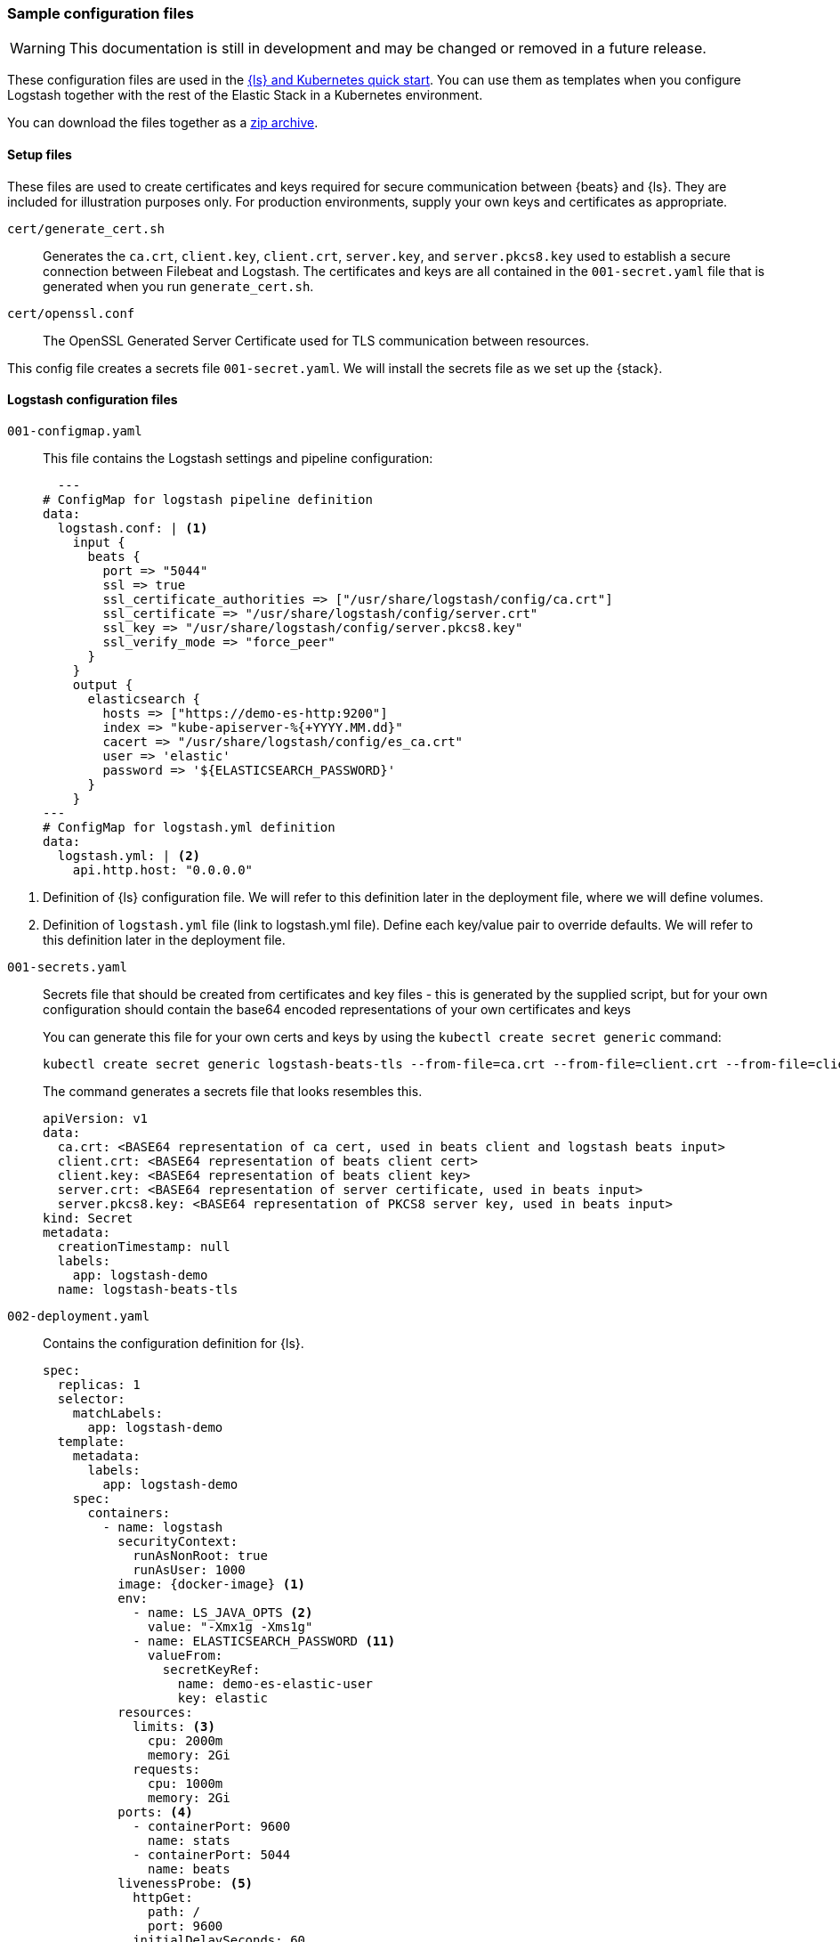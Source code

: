 [[sample-configuration-files]]
=== Sample configuration files

WARNING: This documentation is still in development and may be changed or removed in a future release.

These configuration files are used in the <<ls-k8s-quick-start,{ls} and Kubernetes quick start>>. You can use them as templates when you configure Logstash together with the rest of the Elastic Stack in a Kubernetes environment.

You can download the files together as a link:https://github.com/elastic/logstash/blob/main/docsk8s/sample-files/logstash-k8s-qs.zip[zip archive].


[[qs-setup-files]]
==== Setup files

These files are used to create certificates and keys required for secure communication between {beats} and {ls}.
They are included for illustration purposes only.
For production environments, supply your own keys and certificates as appropriate.

`cert/generate_cert.sh`::
Generates the `ca.crt`, `client.key`, `client.crt`, `server.key`, and `server.pkcs8.key` used to establish a secure connection between Filebeat and Logstash. The certificates and keys are all contained in the `001-secret.yaml` file that is generated when you run `generate_cert.sh`.

`cert/openssl.conf`::
The OpenSSL Generated Server Certificate used for TLS communication between resources.

This config file creates a secrets file `001-secret.yaml`. 
We will install the secrets file as we set up the {stack}.

[[qs-logstash-configuration-files]]
==== Logstash configuration files


[[qs-configmap]]
`001-configmap.yaml`::
This file contains the Logstash settings and pipeline configuration:
+
[source,yaml]
--
  ---
# ConfigMap for logstash pipeline definition
data:
  logstash.conf: | <1>
    input {
      beats {
        port => "5044"
        ssl => true
        ssl_certificate_authorities => ["/usr/share/logstash/config/ca.crt"]
        ssl_certificate => "/usr/share/logstash/config/server.crt"
        ssl_key => "/usr/share/logstash/config/server.pkcs8.key"
        ssl_verify_mode => "force_peer"
      }
    }
    output {
      elasticsearch {
        hosts => ["https://demo-es-http:9200"]
        index => "kube-apiserver-%{+YYYY.MM.dd}"
        cacert => "/usr/share/logstash/config/es_ca.crt"
        user => 'elastic'
        password => '${ELASTICSEARCH_PASSWORD}'
      }
    }
---
# ConfigMap for logstash.yml definition
data:
  logstash.yml: | <2>
    api.http.host: "0.0.0.0"
--

<1> Definition of {ls} configuration file. 
We will refer to this definition later in the deployment file, where we will define volumes.
<2> Definition of `logstash.yml` file (link to logstash.yml file).
Define each key/value pair to override defaults. We will refer to this definition later in the deployment file.

[[qs-secrets]]
`001-secrets.yaml`::

Secrets file that should be created from certificates and key files - this is generated by the supplied script, but for your own configuration should contain the base64 encoded representations of your own certificates and keys
+
You can generate this file for your own certs and keys by using the `kubectl create secret generic` command:
+
[source,sh]
--
kubectl create secret generic logstash-beats-tls --from-file=ca.crt --from-file=client.crt --from-file=client.key --from-file=server.crt --from-file=server.pkcs8.key --dry-run=client -o yaml | kubectl label -f- --dry-run=client -o yaml --local app=logstash-demo  > ../001-secret.yaml
--
+
The command generates a secrets file that looks resembles this.
+
[source,yaml]
--
apiVersion: v1
data:
  ca.crt: <BASE64 representation of ca cert, used in beats client and logstash beats input>
  client.crt: <BASE64 representation of beats client cert>
  client.key: <BASE64 representation of beats client key>
  server.crt: <BASE64 representation of server certificate, used in beats input>
  server.pkcs8.key: <BASE64 representation of PKCS8 server key, used in beats input>
kind: Secret
metadata:
  creationTimestamp: null
  labels:
    app: logstash-demo
  name: logstash-beats-tls
--


[[qs-deployment]]
`002-deployment.yaml`::
Contains the configuration definition for {ls}.
+
[source,yaml]
--
spec:
  replicas: 1
  selector:
    matchLabels:
      app: logstash-demo
  template:
    metadata:
      labels:
        app: logstash-demo
    spec:
      containers:
        - name: logstash
          securityContext:
            runAsNonRoot: true
            runAsUser: 1000
          image: {docker-image} <1>
          env:
            - name: LS_JAVA_OPTS <2>
              value: "-Xmx1g -Xms1g"
            - name: ELASTICSEARCH_PASSWORD <11>
              valueFrom:
                secretKeyRef:
                  name: demo-es-elastic-user
                  key: elastic
          resources:
            limits: <3>
              cpu: 2000m
              memory: 2Gi
            requests:
              cpu: 1000m
              memory: 2Gi
          ports: <4>
            - containerPort: 9600
              name: stats
            - containerPort: 5044
              name: beats
          livenessProbe: <5>
            httpGet:
              path: /
              port: 9600
            initialDelaySeconds: 60
            periodSeconds: 10
            timeoutSeconds: 5
            failureThreshold: 3
          readinessProbe: <6>
            httpGet:
              path: /
              port: 9600
            initialDelaySeconds: 30
            periodSeconds: 10
            timeoutSeconds: 5
            failureThreshold: 3
          volumeMounts: <7>
            - name: logstash-pipeline
              mountPath: /usr/share/logstash/pipeline
            - name: logstash-config <8>
              mountPath: /usr/share/logstash/config/logstash.yml
              subPath: logstash.yml
            - name: es-certs <9>
              mountPath: /usr/share/logstash/config/es_ca.crt
              subPath: ca.crt
            - name: logstash-beats-tls
              mountPath: /usr/share/logstash/config/ca.crt
              subPath: ca.crt
            - name: logstash-beats-tls
              mountPath: /usr/share/logstash/config/server.pkcs8.key
              subPath: server.pkcs8.key
            - name: logstash-beats-tls
              mountPath: /usr/share/logstash/config/server.crt
              subPath: server.crt
      volumes:
        - name: logstash-pipeline <7>
          configMap:
            name: logstash-pipeline
        - name: logstash-config <8>
          configMap:
            name: logstash-config
        - name: es-certs <9>
          secret:
            secretName: demo-es-http-certs-public
        - name: logstash-beats-tls <10>
          secret:
            secretName: logstash-beats-tls
        - name: es-user <11>
          secret:
            secretName: demo-es-elastic-user
--

<1> {ls} docker image
<2> Set non-default JVM settings, such as memory allocation, here in the `LS_JAVA_OPTS` env variable to avoid the need to add a whole `jvm.options` file in a `ConfigMap`
<3> Resource/memory limits for the pod. Refer to Kubernetes documentation to set resources appropriately for each pod. Ensure that each pod has sufficient memory to handle the
heap specified in <2>, allowing enough memory to deal with direct memory. Check out {logstash-ref}/jvm-settings.html#heap-size[Logstash JVM settings] for details.
<4> Expose the necessary ports on the container. Here we are exposing port `5044` for the beats input, and `9600` for the metricbeat instance to query the logstash metrics API for stack monitoring purposes
<5> Liveness probe to determine whether Logstash is running. Here we point to the Logstash Metrics API, an HTTP based API that will be ready shortly after logstash starts. Note that the endpoint shows no indication that Logstash is active, only that the API is available
<6> Readiness probe to determine whether Logstash is running. Here we point to the {ls} Metrics API, an HTTP based API that will be ready shortly after {ls} starts. Note that the endpoint shows no indication that {ls} is active, only that the API is available.
<7> The pipeline configuration that we created in <<qs-configmap,the ConfigMap declaration>> needs a `volume` and a `volumeMount`. The `volume` refers to the created <<qs-configmap,config map>> and the `volumeMount` refers to the created `volume` and mounts in a location that logstash will read. Unless a separate `pipeline.yml` file is created by a further `ConfigMap` definition, the expected location of pipeline configurations is `/usr/share/logstash/pipelines` and the `mountPath` should be set accordingly.
<8> Name of the <<qs-configmap,Logstash configuration>> we created earlier. This file should contain key/value pairs intended to override the default values in {logstash-ref}/logstash-settings-file.html[logstash.yml], using the `flat key syntax` described in that document. To setup, this needs a `volume` and a `volumeMount`. The `volume` refers to the created <<qs-configmap,config map>> and the `volumeMount` refers to the created `volume` and mounts in a location that {ls} will read. The `mountPath` should be set to ` `/usr/share/logstash/logstash.yml`.
<9> `Volume` and `VolumeMount` definitions for certificates to use with Elasticsearch. This contains the CA certificate to output data to {es}. Refer to link:https://www.elastic.co/guide/en/cloud-on-k8s/current/k8s-tls-certificates.html[TLS certificates] in the {eck} Guide for details.
<10> `Volume` and `VolumeMount` definitions for certificates to use with Beats
<11> The {es} password is taken from `demo-es-elastic-user` and passed to the Logstash pipeline as an `ELASTICSEARCH_PASSWORD` environment variable. Refer to link:https://www.elastic.co/guide/en/cloud-on-k8s/current/k8s-request-elasticsearch-endpoint.html[Access the {es} endpoint] in the {eck} Guide for details.

[[qs-service]]
`003-service.yaml`::
+
This file contains the Service definition, opening up ports on the logstash pods to the internal metricbeat (for stack monitoring) and filebeat in this instance

[source,yaml]
--
spec:
  type: ClusterIP
  ports:
    - port: 9600 <1>
      name: "stats"
      protocol: TCP
      targetPort: 9600 <1>
    - port: 5044 <2>
      name: "beats"
      protocol: TCP
      targetPort: 5044 <2>
  selector:
    app: logstash-demo
--

<1> Opens port `9600` for {metricbeat} to connect to the {ls} metrics API
<2> Opens port `5044` for {filebeat} to connect to the {beats} input defined in the <<qs-configmap,ConfigMap>>

[[qs-additional-logstash-configuration]]

[[qs-autoscaler]]
`004-hpa.yml`::

+
This file sets up a horizontal pod autoscaler to scale {ls} instances up and down, depending on the load on the {ls} instance(s). See link:https://kubernetes.io/docs/tasks/run-application/horizontal-pod-autoscale/[kubernetes autoscaler docs] for more details.

[source,yaml]
--
apiVersion: autoscaling/v2 <1>
kind: HorizontalPodAutoscaler
metadata:
  name: logstash
  labels:
    app: logstash-demo
spec:
  minReplicas: 1 <2>
  maxReplicas: 2
  behavior:
    scaleUp:
      stabilizationWindowSeconds: 60 <3>
    scaleDown:
      stabilizationWindowSeconds: 180
  scaleTargetRef:
    apiVersion: apps/v1
    kind: Deployment
    name: logstash <4>
  metrics:
    - type: Resource <5>
      resource:
        name: cpu
        target:
          type: Utilization
          averageUtilization: 80
    - type: Resource
      resource:
        name: memory
        target:
          type: Utilization
          averageUtilization: 80
--
<1> Requires {k8s} `1.23` and higher.
<2> Specifies the maximum and minimum number of Logstashes desired for the cluster.
<3> Specifies stabilization windows to avoid "flapping" the replica count, using a rolling
<4> `Deployment` created <<qs-deployment, earlier>>


[[qs-stack-monitoring-files]]

`006-metricbeat.yaml`::
Enables the {metricbeat} {ls} module and sets it to collect metrics data from `logstash:9600`:
+
[source,yaml]
--
  - module: logstash <1>
    metricsets:
      - node
      - node_stats
    period: 10s
    hosts:
      - logstash:9600
    xpack.enabled: true
--
<1> Definition for logstash module, defined under `spec.config.metricbeat.modules`

[[qs-filebeat-configuration]]

`005-filebeat.yaml`::

This file includes the configuration required for a beat to communicate with {ls}.
It includes the {ls} output definition, and makes the generated certs and key files from <<qs-secrets, the secrets file>> available to the beat to enable secure communication with {ls}.
+
[source,yaml]
--
volumes: <1>
  - name: logstash-beats-tls
    secret:
      secretName: logstash-beats-tls
--
<1> Volume definition for certs/keys defined under `deployment.podTemplate.spec`
+
[source,yaml]
--
volumeMounts: <1>
  - name: logstash-beats-tls
    mountPath: /usr/share/filebeat/ca.crt
    subPath: ca.crt
  - name: logstash-beats-tls
    mountPath: /usr/share/filebeat/client.key
    subPath: client.key
  - name: logstash-beats-tls
    mountPath: /usr/share/filebeat/client.crt
    subPath: client.crt
--
<1> Volume mount definition for certs/keys defined under `deployment.podTemplate.spec.containers`
+
[source,yaml]
--
output.logstash: <1>
  hosts:
    - "logstash:5044"
  ssl.certificate_authorities: ["/usr/share/filebeat/ca.crt"]
  ssl.certificate: "/usr/share/filebeat/client.crt"
  ssl.key: "/usr/share/filebeat/client.key"
--
<1> Logstash output definition defined under `spec.config`


[[qs-stack-configuration-files]]

`000-elasticsearch.yaml`::
Configures a single {es} instance to receive output data from {ls}.

`007-kibana.yaml`::
Configures a single {kib} instance to visualize the logs and metrics data.


